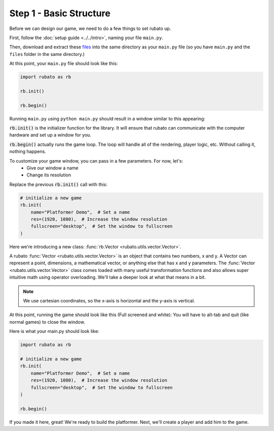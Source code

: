 ##########################
Step 1 - Basic Structure
##########################

Before we can design our game, we need to do a few things to set rubato up.

First, follow the :doc:`setup guide <../../intro>`, naming your file ``main.py``.

Then, download and extract these
`files <https://raw.githubusercontent.com/rubatopy/rubato/main/demo/platformer_stripped/files.zip>`_
into the same directory as your ``main.py`` file (so you have ``main.py`` and the ``files`` folder in the same directory.)

At this point, your ``main.py`` file should look like this:

.. code-block:: python

    import rubato as rb

    rb.init()

    rb.begin()

Running ``main.py`` using ``python main.py`` should result in a window similar to this appearing:

.. image:: /_static/tutorials_static/platformer/step1/1.png
    :width: 25%
    :align: center

:code:`rb.init()` is the initializer function for the library.
It will ensure that rubato can communicate with the computer hardware and
set up a window for you.

:code:`rb.begin()` actually runs the game loop. The loop will
handle all of the rendering, player logic, etc. Without calling it, nothing happens.

To customize your game window, you can pass in a few parameters. For now, let's:
    * Give our window a name
    * Change its resolution

Replace the previous :code:`rb.init()` call with this:

.. code-block:: python

    # initialize a new game
    rb.init(
        name="Platformer Demo",  # Set a name
        res=(1920, 1080),  # Increase the window resolution
        fullscreen="desktop",  # Set the window to fullscreen
    )


Here we're introducing a new class: :func:`rb.Vector <rubato.utils.vector.Vector>`.

A rubato :func:`Vector <rubato.utils.vector.Vector>` is an object that contains two numbers, x and y.
A Vector can represent a point, dimensions, a mathematical vector, or anything else that has x and y
parameters. The :func:`Vector <rubato.utils.vector.Vector>` class comes loaded with
many useful transformation functions and also allows super intuitive math using operator overloading. We'll take a
deeper look at what that means in a bit.

.. note::
    We use cartesian coordinates, so the x-axis is horizontal and the y-axis is vertical.

At this point, running the game should look like this (Full screened and white):
You will have to alt-tab and quit (like normal games) to close the window.

.. image:: /_static/tutorials_static/platformer/step1/2.png
    :width: 75%
    :align: center

Here is what your main.py should look like:

.. code-block:: python

    import rubato as rb

    # initialize a new game
    rb.init(
        name="Platformer Demo",  # Set a name
        res=(1920, 1080),  # Increase the window resolution
        fullscreen="desktop",  # Set the window to fullscreen
    )

    rb.begin()


If you made it here, great! We're ready to build the platformer.
Next, we'll create a player and add him to the game.
